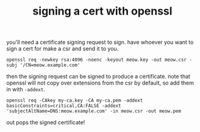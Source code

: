 #+TITLE: signing a cert with openssl

you'll need a certificate signing request to sign. have whoever you want
to sign a cert for make a csr and send it to you.

#+begin_example
openssl req -newkey rsa:4096 -noenc -keyout meow.key -out meow.csr -subj '/CN=meow.example.com'
#+end_example

then the signing request can be signed to produce a certificate. note
that openssl will not copy over extensions from the csr by default,
so add them in with ~-addext~.

#+begin_example
openssl req -CAkey my-ca.key -CA my-ca.pem -addext basicConstraints=critical,CA:FALSE -addext 'subjectAltName=DNS:meow.example.com' -in meow.csr -out meow.pem
#+end_example

out pops the signed certificate!

